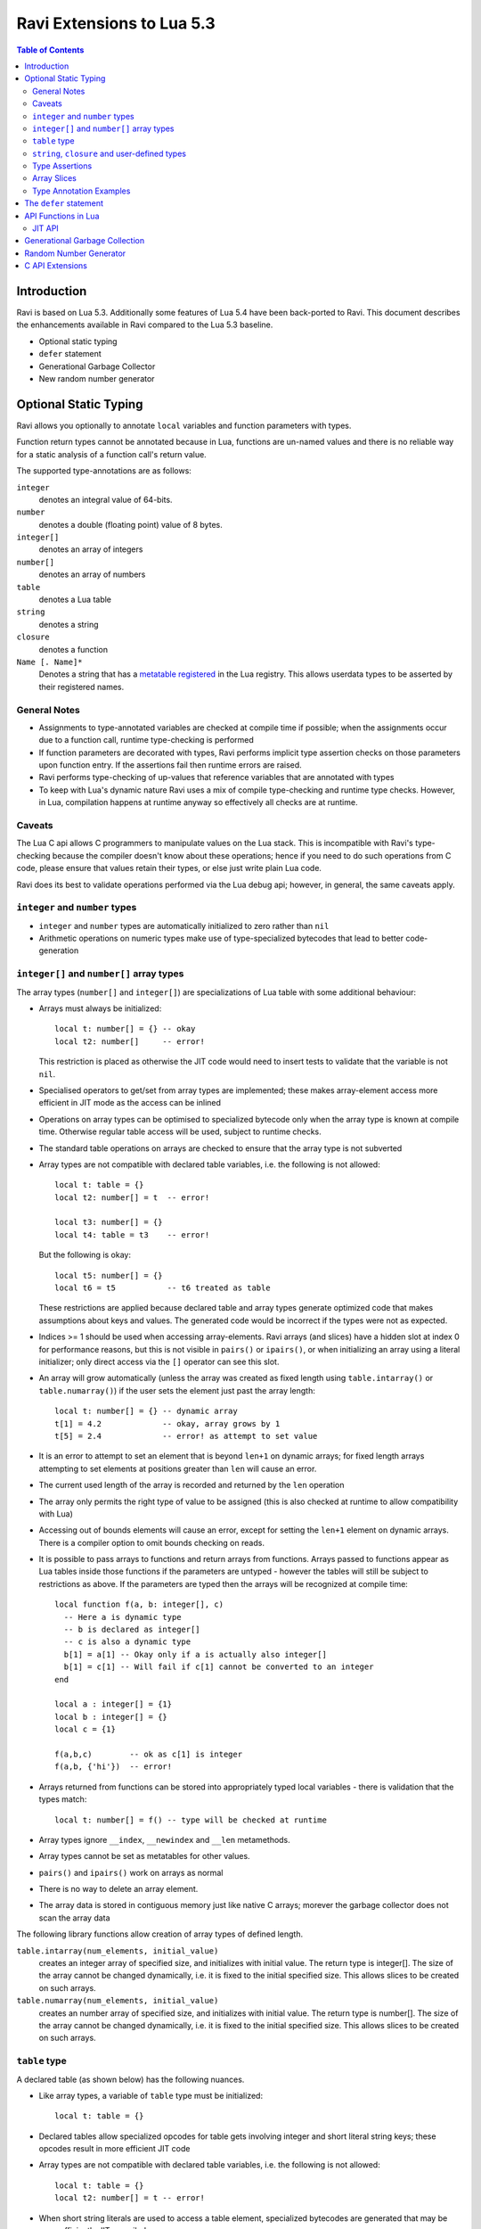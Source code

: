 Ravi Extensions to Lua 5.3
==========================

.. contents:: Table of Contents
   :depth: 2
   :backlinks: top

------------
Introduction
------------

Ravi is based on Lua 5.3. Additionally some features of Lua 5.4 have been back-ported to Ravi. 
This document describes the enhancements available in Ravi compared to the Lua 5.3 baseline.

* Optional static typing
* ``defer`` statement
* Generational Garbage Collector
* New random number generator

----------------------
Optional Static Typing
----------------------
Ravi allows you optionally to annotate ``local`` variables and function parameters with types. 

Function return types cannot be annotated because in Lua, functions are un-named values and there is no reliable way for a static analysis of a function call's return value.

The supported type-annotations are as follows:

``integer``
  denotes an integral value of 64-bits.
``number``
  denotes a double (floating point) value of 8 bytes.
``integer[]``
  denotes an array of integers
``number[]``
  denotes an array of numbers
``table``
  denotes a Lua table
``string``
  denotes a string
``closure``
  denotes a function
``Name [. Name]*``
  Denotes a string that has a `metatable registered <https://www.lua.org/pil/28.2.html>`_ in the Lua registry. This allows userdata
  types to be asserted by their registered names.

General Notes
-------------
* Assignments to type-annotated variables are checked at compile time if possible; when the assignments occur due to a function call,  runtime type-checking is performed
* If function parameters are decorated with types, Ravi performs implicit type assertion checks on those parameters upon function entry. If the assertions fail then runtime errors are raised.
* Ravi performs type-checking of up-values that reference variables that are annotated with types
* To keep with Lua's dynamic nature Ravi uses a mix of compile type-checking and runtime type checks. However, in Lua, compilation happens at runtime anyway so effectively all checks are at runtime. 

Caveats
-------
The Lua C api allows C programmers to manipulate values on the Lua stack. This is incompatible with Ravi's type-checking because the compiler doesn't know about these operations; hence if you need to do such operations from C code, please ensure that values retain their types, or else just write plain Lua code.

Ravi does its best to validate operations performed via the Lua debug api; however, in general, the same caveats apply.

``integer`` and ``number`` types
--------------------------------
* ``integer`` and ``number`` types are automatically initialized to zero rather than ``nil``
* Arithmetic operations on numeric types make use of type-specialized bytecodes that lead to better code-generation
  
``integer[]`` and ``number[]`` array types
------------------------------------------
The array types (``number[]`` and ``integer[]``) are specializations of Lua table with some additional behaviour:

* Arrays must always be initialized:: 

    local t: number[] = {} -- okay
    local t2: number[]     -- error!

  This restriction is placed as otherwise the JIT code would need to insert tests to validate that the variable is not ``nil``.
* Specialised operators to get/set from array types are implemented; these makes array-element access more efficient in JIT mode as the access can be inlined
* Operations on array types can be optimised to specialized bytecode only when the array type is known at compile time. Otherwise regular table access will be used, subject to runtime checks.
* The standard table operations on arrays are checked to ensure that the array type is not subverted
* Array types are not compatible with declared table variables, i.e. the following is not allowed::
  
    local t: table = {}
    local t2: number[] = t  -- error!

    local t3: number[] = {}
    local t4: table = t3    -- error!

  But the following is okay::

    local t5: number[] = {}
    local t6 = t5           -- t6 treated as table

  These restrictions are applied because declared table and array types generate optimized code that makes assumptions about keys and values. The generated code would be incorrect if the types were not as expected.
* Indices >= 1 should be used when accessing array-elements. Ravi arrays (and slices) have a hidden slot at index 0 for performance reasons, but this is not visible in ``pairs()`` or ``ipairs()``, or when initializing an array using a literal initializer; only direct access via the ``[]`` operator can see this slot.   
* An array will grow automatically (unless the array was created as fixed length using ``table.intarray()`` or ``table.numarray()``) if the user sets the element just past the array length::

    local t: number[] = {} -- dynamic array
    t[1] = 4.2             -- okay, array grows by 1
    t[5] = 2.4             -- error! as attempt to set value 

* It is an error to attempt to set an element that is beyond ``len+1`` on dynamic arrays; for fixed length arrays attempting to set elements at positions greater than ``len`` will cause an error.
* The current used length of the array is recorded and returned by the ``len`` operation
* The array only permits the right type of value to be assigned (this is also checked at runtime to allow compatibility with Lua)
* Accessing out of bounds elements will cause an error, except for setting the ``len+1`` element on dynamic arrays. There is a compiler option to omit bounds checking on reads.
* It is possible to pass arrays to functions and return arrays from functions. Arrays passed to functions appear as Lua tables inside those functions if the parameters are untyped - however the tables will still be subject to restrictions as above. If the parameters are typed then the arrays will be recognized at compile time::

    local function f(a, b: integer[], c)
      -- Here a is dynamic type
      -- b is declared as integer[]
      -- c is also a dynamic type
      b[1] = a[1] -- Okay only if a is actually also integer[]
      b[1] = c[1] -- Will fail if c[1] cannot be converted to an integer
    end

    local a : integer[] = {1}
    local b : integer[] = {}
    local c = {1}

    f(a,b,c)        -- ok as c[1] is integer
    f(a,b, {'hi'})  -- error!

* Arrays returned from functions can be stored into appropriately typed local variables - there is validation that the types match::

    local t: number[] = f() -- type will be checked at runtime

* Array types ignore ``__index``, ``__newindex`` and ``__len`` metamethods.
* Array types cannot be set as metatables for other values. 
* ``pairs()`` and ``ipairs()`` work on arrays as normal
* There is no way to delete an array element.
* The array data is stored in contiguous memory just like native C arrays; morever the garbage collector does not scan the array data

The following library functions allow creation of array types of defined length.

``table.intarray(num_elements, initial_value)``
  creates an integer array of specified size, and initializes with initial value. The return type is integer[]. The size of the array cannot be changed dynamically, i.e. it is fixed to the initial specified size. This allows slices to be created on such arrays.

``table.numarray(num_elements, initial_value)``
  creates an number array of specified size, and initializes with initial value. The return type is number[]. The size of the array cannot be changed dynamically, i.e. it is fixed to the initial specified size. This allows slices to be created on such arrays.

``table`` type
--------------
A declared table (as shown below) has the following nuances.

* Like array types, a variable of ``table`` type must be initialized::

    local t: table = {}

* Declared tables allow specialized opcodes for table gets involving integer and short literal string keys; these opcodes result in more efficient JIT code
* Array types are not compatible with declared table variables, i.e. the following is not allowed::
   
    local t: table = {}
    local t2: number[] = t -- error!

* When short string literals are used to access a table element, specialized bytecodes are generated that may be more efficiently JIT compiled::

    local t: table = { name='dibyendu'}
    print(t.name) -- The GETTABLE opcode is specialized in this case

* As with array types, specialized bytecodes are generated when integer keys are used

``string``, ``closure`` and user-defined types
----------------------------------------------
These type-annotations have experimental support. They are not always statically enforced. Furthermore using these types does not affect the JIT code-generation, i.e. variables annotated using these types are still treated as dynamic types. 

The scenarios where these type-annotations have an impact are:

* Function parameters containing these annotations lead to type assertions at runtime.
* The type assertion operator @ can be applied to these types - leading to runtime assertions.
* Annotating ``local`` declarations results in type assertions.
* All three types above allow ``nil`` assignment.

The main use case for these annotations is to help with type-checking of larger Ravi programs. These type checks, particularly the one for user defined types, are executed directly by the VM and hence are more efficient than performing the checks in other ways. 

Examples::

  -- Create a metatable
  local mt = { __name='MyType'}

  -- Register the metatable in Lua registry
  debug.getregistry().MyType = mt

  -- Create an object and assign the metatable as its type
  local t = {}
  setmetatable(t, mt)

  -- Use the metatable name as the object's type
  function x(s: MyType) 
    local assert = assert
    assert(@MyType(s) == @MyType(t))
    assert(@MyType(t) == t)
  end

  -- Here we use the string type
  function x(s1: string, s2: string)
    return @string( s1 .. s2 )
  end
  
  -- The following demonstrates an error caused by the type-checking
  -- Note that this error is raised at runtime
  function x() 
    local s: string
    -- call a function that returns integer value
    -- and try to assign to s
    s = (function() return 1 end)() 
  end
  x() -- will fail at runtime

Type Assertions
---------------
Ravi does not support defining new types, or structured types based on tables. This creates some practical issues when dynamic types are mixed with static types. For example::

  local t = { 1,2,3 }
  local i: integer = t[1] -- generates an error

The above code generates an error as the compiler does not know that the value in ``t[1]`` is an integer. However often we as programmers know the type that is expected, it would be nice to be able to tell the compiler what the expected type of ``t[1]`` is above. To enable this Ravi supports type assertion operators. A type assertion is introduced by the '``@``' symbol, which must be followed by the type name. So we can rewrite the above example as::

  local t = { 1,2,3 }
  local i: integer = @integer( t[1] )

The type assertion operator is a unary operator and binds to the expression following the operator. We use the parenthesis above to ensure that the type assertion is applied to ``t[1]`` rather than ``t``. More examples are shown below::

  local a: number[] = @number[] { 1,2,3 }
  local t = { @number[] { 4,5,6 }, @integer[] { 6,7,8 } }
  local a1: number[] = @number[]( t[1] )
  local a2: integer[] = @integer[]( t[2] )

For a real example of how type assertions can be used, please have a look at the test program `gaussian2.lua <https://github.com/dibyendumajumdar/ravi/blob/master/ravi-tests/gaussian2.lua>`_ 

Array Slices
------------
Since release 0.6 Ravi supports array slices. An array slice allows a portion of a Ravi array to be treated as if it is an array - this allows efficient access to the underlying array-elements. The following new functions are available:

``table.slice(array, start_index, num_elements)``
  creates a slice from an existing *fixed size* array - allowing efficient access to the underlying array-elements.

Slices access the memory of the underlying array; hence a slice can only be created on fixed size arrays (constructed by ``table.numarray()`` or ``table.intarray()``). This ensures that the array memory cannot be reallocated while a slice is referring to it. Ravi does not track the slices that refer to arrays - slices get garbage collected as normal. 

Slices cannot extend the array size for the same reasons above.

The type of a slice is the same as that of the underlying array - hence slices get the same optimized JIT operations for array access.

Each slice holds an internal reference to the underlying array to ensure that the garbage collector does not reclaim the array while there are slices pointing to it.

For an example use of slices please see the `matmul1_ravi.lua <https://github.com/dibyendumajumdar/ravi/blob/master/ravi-tests/matmul1_ravi.lua>`_ benchmark program in the repository. Note that this feature is highly experimental and not very well tested.
  
Type Annotation Examples
------------------------
Example of code that works - you can copy this to the command line input::

  function tryme()
    local i,j = 5,6
    return i,j
  end
  local i:integer, j:integer = tryme(); print(i+j)

When values from a function call are assigned to a typed variable, an implicit type coercion takes place. In the above example an error would occur if the function returned values that could not converted to integers.

In the following example, the parameter ``j`` is defined as a ``number``, hence it is an error to pass a value that cannot be converted to a ``number``::

  function tryme(j: number)
    for i=1,1000000000 do
      j = j+1
    end
    return j
  end
  print(tryme(0.0))

An example with arrays::

  function tryme()
    local a : number[], j:number = {}
    for i=1,10 do
      a[i] = i
      j = j + a[i]
    end
    return j
  end
  print(tryme())

Another example using arrays. Here the function receives a parameter ``arr`` of type ``number[]`` - it would be an error to pass any other type to the function because only ``number[]`` types can be converted to ``number[]`` types::

  function sum(arr: number[]) 
    local n: number = 0.0
    for i = 1,#arr do
      n = n + arr[i]
    end
    return n
  end

  print(sum(table.numarray(10, 2.0)))

The ``table.numarray(n, initial_value)`` creates a ``number[]`` of specified size and initializes the array with the given initial value.

-----------------------
The ``defer`` statement
-----------------------

A new addition to Ravi is the ``defer`` statement. The statement has the form::

   defer
     block
   end

Where ``block`` is a set of Lua statements.

The ``defer`` statement creates an anonymous ``closure`` that will be invoked when the enclosing scope is exited, whether
normally or because of an error. 

Example::

   y = 0
   function x()
     defer y = y + 1 end
     defer y = y + 1 end
   end
   x()
   assert(y == 2)
   
``defer`` statements are meant to be used for releasing resources in a deterministic manner. The syntax and functionality is
inspired by the similar statement in the Go language. The implementation is based upon Lua 5.4.

Note that the ``defer`` statement should be considered a beta feature not yet ready for production use as it is undergoing testing.

--------------------
API Functions in Lua
--------------------

JIT API
-------
auto mode
  in this mode the compiler decides when to compile a Lua function. The current implementation is very simple - 
  any Lua function call is checked to see if the bytecodes contained in it can be compiled. If this is true then 
  the function is compiled provided either a) function has a fornum loop, or b) it is largish (greater than 150 bytecodes) 
  or c) it is being executed many times (> 50). Because of the simplistic behaviour performance the benefit of JIT
  compilation is only available if the JIT compiled functions will be executed many times so that the cost of JIT 
  compilation can be amortized.   
manual mode
  in this mode user must explicitly request compilation. This is the default mode. This mode is suitable for library 
  developers who can pre compile the functions in library module table.

A JIT api is available with following functions:

``ravi.jit([b])``
  returns enabled setting of JIT compiler; also enables/disables the JIT compiler; defaults to true
``ravi.jitname()``
  returns an identifier for the JIT
``ravi.options()``
  returns a string with compiled options
``ravi.auto([b [, min_size [, min_executions]]])``
  returns setting of auto compilation and compilation thresholds; also sets the new settings if values are supplied; defaults are false, 150, 50.
``ravi.compile(func_or_table[, options])``
  compiles a Lua function (or functions if a table is supplied) if possible, returns ``true`` if compilation was 
  successful for at least one function. ``options`` is an optional table with compilation options - in particular 
  ``omitArrayGetRangeCheck`` - which disables range checks in array get operations to improve performance in some cases. 
  Note that at present if the first argument is a table of functions and has more than 100 functions then only the
  first 100 will be compiled. You can invoke compile() repeatedly on the table until it returns false. Each 
  invocation leads to a new module being created; any functions already compiled are skipped.
``ravi.iscompiled(func)``
  returns the JIT status of a function
``ravi.dumplua(func)``
  dumps the Lua bytecode of the function
``ravi.dumpir(func)``
  dumps the intermediate code of the compiled function; interpretation up to the JIT backend.
``ravi.optlevel([n])``
  sets optimization level (0, 1, 2, 3); the interpretation of this is up to the JIT backend.
``ravi.sizelevel([n])``
  sets LLVM size level (0, 1, 2); the interpretation of this is up to the JIT backend
``ravi.tracehook([b])``
  Enables support for line hooks via the debug api. Note that enabling this option will result in inefficient JIT as a call to a C function will be inserted at beginning of every Lua bytecode boundary; use this option only when you want to use the debug api to step through code line by line. Currently only supported by LLVM backend.
``ravi.verbosity([b])``
  Controls the amount of verbose messages generated during compilation.

-------------------------------
Generational Garbage Collection
-------------------------------
Ravi incorporates the generational garbage collector from Lua 5.4.
Please refer to the Lua 5.4 manual regarding the api changes to support generational collection.

Note that by default, Ravi uses the incremental garbage collector. The generational collector is new and may have bugs in its implementation
(a few bugs have been reported on Lua mailing lists, fixes are being applied to Ravi when applicable).

To switch to generational GC::

   collectgarbage("generational")

To switch to incremental GC::

   collectgarbage("incremental")


-----------------------
Random Number Generator
-----------------------
Ravi incorporates the new random number generator from Lua 5.4.
Please refer to the Lua 5.4 manual for api changes in this area.

----------------
C API Extensions
----------------
Ravi provides following C API extensions:

::

   LUA_API void  (ravi_pushcfastcall)(lua_State *L, void *ptr, int tag);

   /* Allowed tags - subject to change. Max value is 128. Note that
      each tag requires special handling in ldo.c */
   enum {
     RAVI_TFCF_EXP = 1,
     RAVI_TFCF_LOG = 2,
     RAVI_TFCF_D_D = 3,
   };

   /* Create an integer array (specialization of Lua table)
    * of given size and initialize array with supplied initial value
    */
   LUA_API void ravi_create_integer_array(lua_State *L, int narray,
                                          lua_Integer initial_value);

   /* Create an number array (specialization of Lua table)
    * of given size and initialize array with supplied initial value
    */
   LUA_API void ravi_create_number_array(lua_State *L, int narray,
                                         lua_Number initial_value);

   /* Create a slice of an existing array
    * The original table containing the array is inserted into the
    * the slice as a value against special key so that
    * the parent table is not garbage collected while this array contains a
    * reference to it
    * The array slice starts at start but start-1 is also accessible because of the
    * implementation having array values starting at 0.
    * A slice must not attempt to release the data array as this is not owned by
    * it,
    * and in fact may point to garbage from a memory allocater's point of view.
    */
   LUA_API void ravi_create_slice(lua_State *L, int idx, unsigned int start,
                                  unsigned int len);

   /* Tests if the argument is a number array
    */
   LUA_API int ravi_is_number_array(lua_State *L, int idx);

   /* Tests if the argument is a integer array
   */
   LUA_API int ravi_is_integer_array(lua_State *L, int idx);

   /* Get the raw data associated with the number array at idx.
    * Note that Ravi arrays have an extra element at offset 0 - this
    * function returns a pointer to &data[0]. The number of
    * array elements is returned in length.
    */
   typedef struct {
     lua_Number *data;
     unsigned int length;
   } Ravi_NumberArray;
   LUA_API void ravi_get_number_array_rawdata(lua_State *L, int idx, Ravi_NumberArray *array_data);

   /* Get the raw data associated with the integer array at idx.
    * Note that Ravi arrays have an extra element at offset 0 - this
    * function returns a pointer to &data[0]. The number of
    * array elements is returned in length.
    */
   typedef struct {
     lua_Integer *data;
     unsigned int length;
   } Ravi_IntegerArray;
   LUA_API void ravi_get_integer_array_rawdata(lua_State *L, int idx, Ravi_IntegerArray *array_data);

   /* API to set the output functions used by Lua / Ravi
    * This allows the default implementations to be overridden
    */
   LUA_API void ravi_set_writefuncs(lua_State *L, ravi_Writestring writestr, ravi_Writeline writeln, ravi_Writestringerror writestringerr);

   /* Following are the default implementations */
   LUA_API void ravi_writestring(lua_State *L, const char *s, size_t len);
   LUA_API void ravi_writeline(lua_State *L);
   LUA_API void ravi_writestringerror(lua_State *L, const char *fmt, const char *p);

   /* The debugger can set some data - but only once */
   LUA_API void ravi_set_debugger_data(lua_State *L, void *data);
   LUA_API void *ravi_get_debugger_data(lua_State *L);

   /* Takes a function parameter and outputs the bytecodes to stdout */
   LUA_API void ravi_dump_function(lua_State *L);
   /* Takes a function parameter and returns a table of lines containing bytecodes for the function */
   LUA_API int ravi_list_code(lua_State *L);
   /* Returns a table with various system limits */
   LUA_API int ravi_get_limits(lua_State *L);


